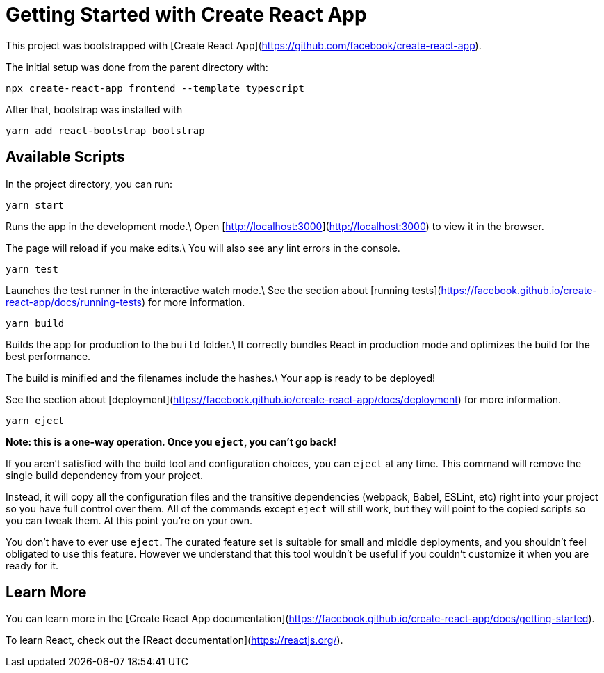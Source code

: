 = Getting Started with Create React App

This project was bootstrapped with [Create React App](https://github.com/facebook/create-react-app).

The initial setup was done from the parent directory with:

[source,shell]
----
npx create-react-app frontend --template typescript
----

After that, bootstrap was installed with

[source,shell]
----
yarn add react-bootstrap bootstrap
----

== Available Scripts

In the project directory, you can run:

[source,shell]
----
yarn start
----

Runs the app in the development mode.\
Open [http://localhost:3000](http://localhost:3000) to view it in the browser.

The page will reload if you make edits.\
You will also see any lint errors in the console.

[source,shell]
----
yarn test
----

Launches the test runner in the interactive watch mode.\
See the section about [running tests](https://facebook.github.io/create-react-app/docs/running-tests) for more information.

[source,shell]
----
yarn build
----

Builds the app for production to the `build` folder.\
It correctly bundles React in production mode and optimizes the build for the best performance.

The build is minified and the filenames include the hashes.\
Your app is ready to be deployed!

See the section about [deployment](https://facebook.github.io/create-react-app/docs/deployment) for more information.

[source,shell]
----
yarn eject
----

**Note: this is a one-way operation. Once you `eject`, you can’t go back!**

If you aren’t satisfied with the build tool and configuration choices, you can `eject` at any time. This command will remove the single build dependency from your project.

Instead, it will copy all the configuration files and the transitive dependencies (webpack, Babel, ESLint, etc) right into your project so you have full control over them. All of the commands except `eject` will still work, but they will point to the copied scripts so you can tweak them. At this point you’re on your own.

You don’t have to ever use `eject`. The curated feature set is suitable for small and middle deployments, and you shouldn’t feel obligated to use this feature. However we understand that this tool wouldn’t be useful if you couldn’t customize it when you are ready for it.

== Learn More

You can learn more in the [Create React App documentation](https://facebook.github.io/create-react-app/docs/getting-started).

To learn React, check out the [React documentation](https://reactjs.org/).
